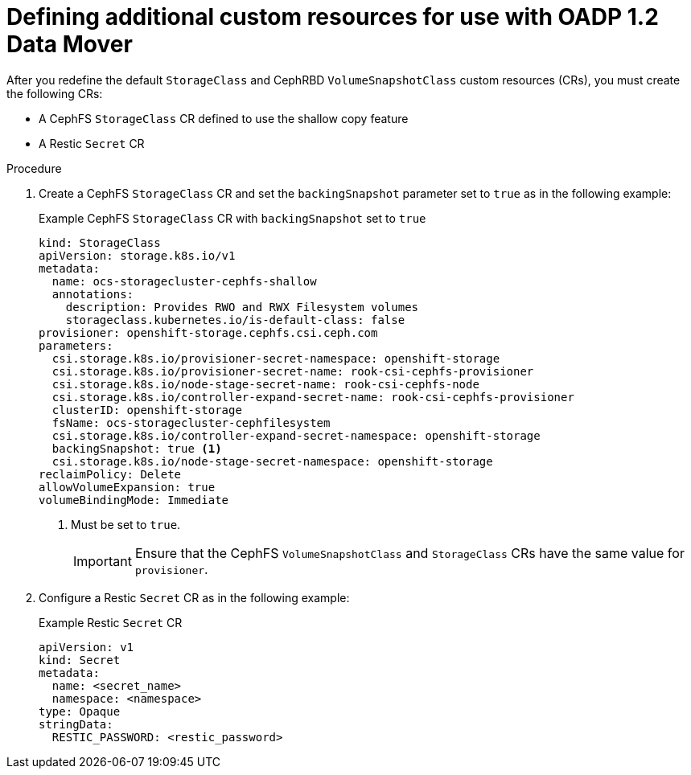 // Module included in the following assemblies:
//
// * backup_and_restore/application_backup_and_restore/backing_up_and_restoring/backing-up-applications.adoc

:_mod-docs-content-type: PROCEDURE
[id="oadp-ceph-preparing-crs-additional_{context}"]
= Defining additional custom resources for use with OADP 1.2 Data Mover

After you redefine the default `StorageClass` and CephRBD `VolumeSnapshotClass` custom resources (CRs), you must create the following CRs:

* A CephFS `StorageClass` CR defined to use the shallow copy feature
* A Restic `Secret` CR

.Procedure

. Create a CephFS `StorageClass` CR and set the `backingSnapshot` parameter set to `true` as in the following example:
+
.Example CephFS `StorageClass` CR with `backingSnapshot` set to `true`
+
[source, yaml]
----
kind: StorageClass
apiVersion: storage.k8s.io/v1
metadata:
  name: ocs-storagecluster-cephfs-shallow
  annotations:
    description: Provides RWO and RWX Filesystem volumes
    storageclass.kubernetes.io/is-default-class: false
provisioner: openshift-storage.cephfs.csi.ceph.com
parameters:
  csi.storage.k8s.io/provisioner-secret-namespace: openshift-storage
  csi.storage.k8s.io/provisioner-secret-name: rook-csi-cephfs-provisioner
  csi.storage.k8s.io/node-stage-secret-name: rook-csi-cephfs-node
  csi.storage.k8s.io/controller-expand-secret-name: rook-csi-cephfs-provisioner
  clusterID: openshift-storage
  fsName: ocs-storagecluster-cephfilesystem
  csi.storage.k8s.io/controller-expand-secret-namespace: openshift-storage
  backingSnapshot: true <1>
  csi.storage.k8s.io/node-stage-secret-namespace: openshift-storage
reclaimPolicy: Delete
allowVolumeExpansion: true
volumeBindingMode: Immediate
----
<1> Must be set to `true`.
+
[IMPORTANT]
====
Ensure that the CephFS `VolumeSnapshotClass` and `StorageClass` CRs have the same value for `provisioner`.
====

. Configure a Restic `Secret` CR as in the following example:
+
.Example Restic `Secret` CR
+
[source,yaml]
----
apiVersion: v1
kind: Secret
metadata:
  name: <secret_name>
  namespace: <namespace>
type: Opaque
stringData:
  RESTIC_PASSWORD: <restic_password>
----